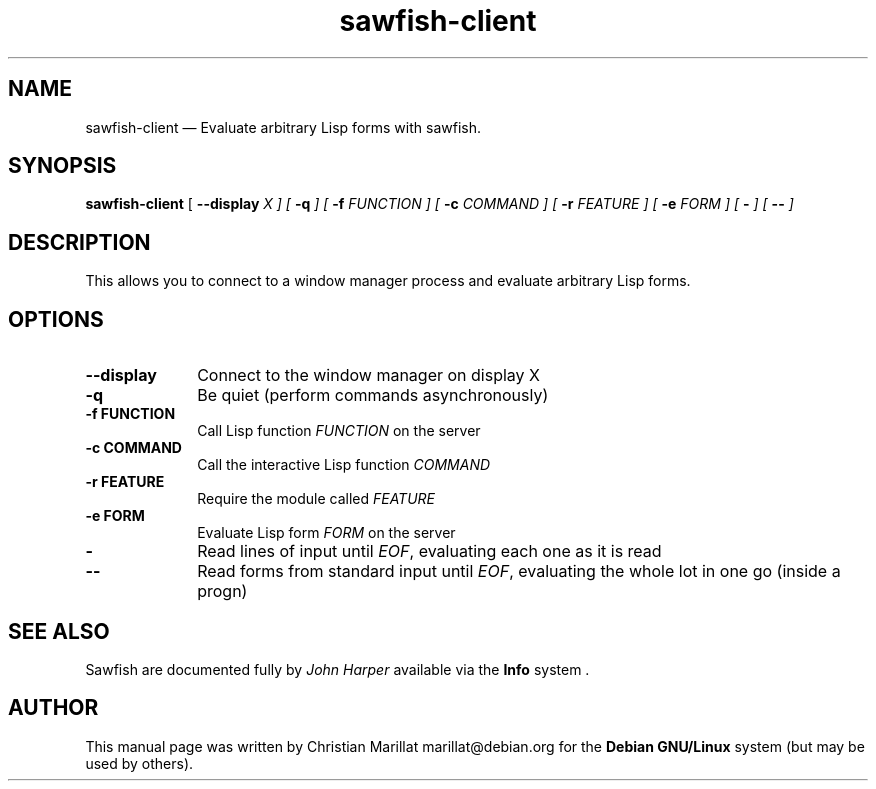 .TH "sawfish-client" "1" 
.SH "NAME" 
sawfish-client \(em Evaluate arbitrary Lisp forms with sawfish. 
.SH "SYNOPSIS" 
.PP 
\fBsawfish-client\fR [\fB \-\-display \fIX \fR\fP]  [\fB \-q \fP]  [\fB \-f \fIFUNCTION \fR\fP]  [\fB \-c \fICOMMAND \fR\fP]  [\fB \-r \fIFEATURE \fR\fP]  [\fB \-e \fIFORM \fR\fP]  [\fB \- \fP]  [\fB \-\- \fP]  
.SH "DESCRIPTION" 
.PP 
This allows you to connect to a window manager process and 
evaluate arbitrary Lisp forms. 
.SH "OPTIONS" 
.IP "\fB\-\-display\fP" 10 
Connect to the window manager on display X 
.IP "\fB-q\fP" 10 
Be quiet (perform commands asynchronously) 
.IP "\fB-f\fP 	  \fBFUNCTION\fP 	" 10 
Call Lisp function \fIFUNCTION\fR on the server 
.IP "\fB-c\fP 	  \fBCOMMAND\fP 	" 10 
Call the interactive Lisp function \fICOMMAND\fR 
.IP "\fB-r\fP 	  \fBFEATURE\fP 	" 10 
Require the module called \fIFEATURE\fR 
.IP "\fB-e\fP 	  \fBFORM\fP 	" 10 
Evaluate Lisp form \fIFORM\fR on the server 
.IP "\fB-\fP" 10 
Read lines of input until \fIEOF\fR, evaluating each one as it is read 
.IP "\fB\-\-\fP" 10 
Read forms from standard input until \fIEOF\fR, evaluating the whole lot in one go (inside a progn) 
.SH "SEE ALSO" 
.PP 
Sawfish are documented fully by \fIJohn Harper\fP       available via the \fBInfo\fP system . 
.SH "AUTHOR" 
.PP 
This manual page was written by Christian Marillat marillat@debian.org for 
the \fBDebian GNU/Linux\fP system (but may be used by others). 
.\" created by instant / docbook-to-man, Sat 02 Feb 2008, 23:15 
